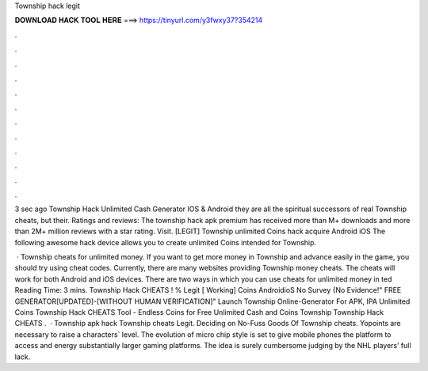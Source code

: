 Township hack legit



𝐃𝐎𝐖𝐍𝐋𝐎𝐀𝐃 𝐇𝐀𝐂𝐊 𝐓𝐎𝐎𝐋 𝐇𝐄𝐑𝐄 ===> https://tinyurl.com/y3fwxy37?354214



.



.



.



.



.



.



.



.



.



.



.



.

3 sec ago Township Hack Unlimited Cash Generator IOS & Android they are all the spiritual successors of real Township cheats, but their. Ratings and reviews: The township hack apk premium has received more than M+ downloads and more than 2M+ million reviews with a star rating. Visit. [LEGIT] Township unlimited Coins hack acquire Android iOS The following awesome hack device allows you to create unlimited Coins intended for Township.

 · Township cheats for unlimited money. If you want to get more money in Township and advance easily in the game, you should try using cheat codes. Currently, there are many websites providing Township money cheats. The cheats will work for both Android and iOS devices. There are two ways in which you can use cheats for unlimited money in ted Reading Time: 3 mins. Township Hack CHEATS ! % Legit [ Working] Coins AndroidioS No Survey {No Evidence!" FREE GENERATOR[UPDATED]-[WITHOUT HUMAN VERIFICATION]" Launch Township Online-Generator For APK, IPA Unlimited Coins Township Hack CHEATS Tool - Endless Coins for Free Unlimited Cash and Coins Township Township Hack CHEATS .  · Township apk hack Township cheats Legit. Deciding on No-Fuss Goods Of Township cheats. Yopoints are necessary to raise a characters` level. The evolution of micro chip style is set to give mobile phones the platform to access and energy substantially larger gaming platforms. The idea is surely cumbersome judging by the NHL players’ full lack.
